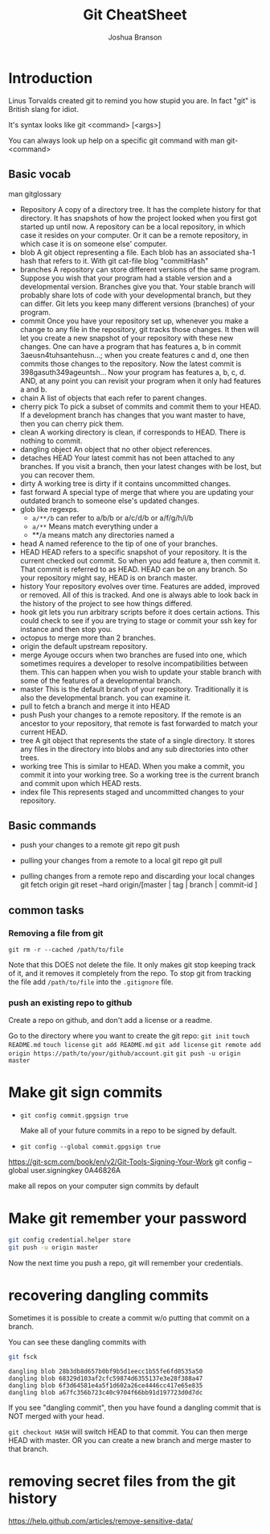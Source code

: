 #+TITLE: Git CheatSheet
#+AUTHOR: Joshua Branson

* Introduction
  Linus Torvalds created git to remind you how stupid you are.  In fact "git" is British slang for idiot.

  It's syntax looks like git <command> [<args>]

  You can always look up help on a specific git command with man git-<command>
** Basic vocab

man gitglossary
- Repository
  A copy of a directory tree.  It has the complete history for that directory.  It has snapshots of how the project looked when you first got started up until now.  A repository can be a local repository, in which case it resides on your computer.  Or it can be a remote repository, in which case it is on someone else' computer.
- blob
  A git object representing a file.  Each blob has an associated sha-1 hash that refers to it.  With git cat-file blog "commitHash"
- branches
  A repository can store different versions of the same program.  Suppose you wish that your program had a stable version and a developmental version.  Branches give you that.  Your stable branch will probably share lots of code with your developmental branch, but they can differ.  Git lets you keep many different versions (branches) of your program.
- commit
  Once you have your repository set up, whenever you make a change to any file in the repository, git tracks those changes.  It then will let you create a new snapshot of your repository with these new changes.  One can have a program that has features a, b in commit 3aeusn4tuhsantehusn...;  when you create features c and d, one then commits those changes to the repository.  Now the latest commit is 398gasuth349ageuntsh...  Now your program has features a, b, c, d.  AND, at any point you can revisit your program when it only had features a and b.
- chain
  A list of objects that each refer to parent changes.
- cherry pick
  To pick a subset of commits and commit them to your HEAD.  If a development branch has changes that you want master to have, then you can cherry pick them.
- clean
  A working directory is clean, if corresponds to HEAD.  There is nothing to commit.
- dangling object
  An object that no other object references.
- detaches HEAD
  Your latest commit has not been attached to any branches.  If you visit a branch, then your latest changes with be lost, but you can recover them.
- dirty
  A working tree is dirty if it contains uncommitted changes.
- fast forward
  A special type of merge that where you are updating your outdated branch to someone else's updated changes.
- glob
  like regexps.
  - ~a/**/b~
    can refer to a/b/b or a/c/d/b or a/f/g/h/i/b
  - ~a/**~
    Means  match everything under a
  - **/a
    means match any directories named a
- head
  A named reference to the tip of one of your branches.
- HEAD
  HEAD refers to a specific snapshot of your repository.  It is the current checked out commit.  So when you add feature a, then commit it.  That commit is referred to as HEAD.  HEAD can be on any branch.  So your repository might say, HEAD is on branch master.
- history
  Your repository evolves over time.  Features are added, improved or removed.  All of this is tracked.  And one is always able to look back in the history of the project to see how things differed.
- hook
  git lets you run arbitrary scripts before it does certain actions.  This could check to see if you are trying to stage or commit
  your ssh key for instance and then stop you.
- octopus
  to merge more than 2 branches.
- origin
  the default upstream repository.
- merge
  Ayouge occurs when two branches are fused into one, which sometimes requires a developer to resolve incompatibilities between them.
  This can happen when you wish to update your stable branch with some of the features of a developmental branch.
- master
  This is the default branch of your repository.  Traditionally it is also the developmental branch.
  you can examine it.
- pull
  to fetch a branch and merge it into HEAD
- push
  Push your changes to a remote repository.  If the remote is an ancestor to your repository, that remote is fast forwarded to match your current HEAD.
- tree
  A git object that represents the state of a single directory.  It stores any files in the directory into blobs and any sub directories into other trees.
- working tree
  This is similar to HEAD.  When you make a commit, you commit it into your working tree.  So a working tree is the current branch and commit upon which HEAD rests.
- index file
  This represents staged and uncommitted changes to your repository.

** Basic commands

 - push your changes to a remote git repo
   git push

 - pulling your changes from a remote to a local git repo
   git pull

 - pulling changes from a remote repo and discarding your local changes
   git fetch origin
   git reset --hard origin/[master | tag | branch | commit-id ]

** common tasks
*** Removing a file from git
=git rm -r --cached /path/to/file=

Note that this DOES not delete the file.  It only makes git stop keeping track of it, and it removes it completely from the repo.
To stop git from tracking the file add =/path/to/file= into the =.gitignore= file.

*** push an existing repo to github

Create a repo on github, and don't add a license or a readme.

Go to the directory where you want to create the git repo:
=git init=
=touch README.md=
=touch license=
=git add README.md=
=git add license=
=git remote add origin https://path/to/your/github/account.git=
=git push -u origin master=

* Make git sign commits
- ~git config commit.gpgsign true~

  Make all of your future commits in a repo to be signed by default.
- ~git config --global commit.gpgsign true~

https://git-scm.com/book/en/v2/Git-Tools-Signing-Your-Work
git config --global user.signingkey 0A46826A

  make all repos on your computer sign commits by default
* Make git remember your password

#+BEGIN_SRC sh :results output
git config credential.helper store
git push -u origin master
#+END_SRC

Now the next time you push a repo, git will remember your credentials.
* recovering dangling commits

Sometimes it is possible to create a commit w/o putting that commit on a branch.

You can see these dangling commits with

#+BEGIN_SRC sh :results output :exports both
git fsck
#+END_SRC

#+RESULTS:
: dangling blob 28b3db8d657b0bf9b5d1eecc1b55fe6fd0535a50
: dangling blob 68329d103af2cfc59874d6355137e3e28f388a47
: dangling blob 6f3d64581e4a5f1d602a26ce4446cc417e65e835
: dangling blob a67fc356b723c40c9704f66bb91d197723d0d7dc

If you see "dangling commit", then you have found a dangling commit that is NOT merged with your head.

~git checkout HASH~ will switch HEAD to that commit.  You can then merge HEAD with master.  OR you can create a new branch and merge master to that branch.
* removing secret files from the git history
https://help.github.com/articles/remove-sensitive-data/
